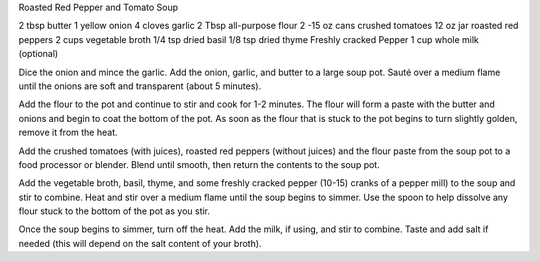 Roasted Red Pepper and Tomato Soup

2 tbsp butter
1 yellow onion
4 cloves garlic
2 Tbsp all-purpose flour
2 -15 oz cans crushed tomatoes
12 oz jar roasted red peppers
2 cups vegetable broth
1/4 tsp dried basil
1/8 tsp dried thyme
Freshly cracked Pepper
1 cup whole milk (optional)


Dice the onion and mince the garlic. Add the onion, garlic, and butter to a large soup pot. Sauté over a medium flame until the onions are soft and transparent (about 5 minutes).

Add the flour to the pot and continue to stir and cook for 1-2 minutes. The flour will form a paste with the butter and onions and begin to coat the bottom of the pot. As soon as the flour that is stuck to the pot begins to turn slightly golden, remove it from the heat.

Add the crushed tomatoes (with juices), roasted red peppers (without juices) and the flour paste from the soup pot to a food processor or blender. Blend until smooth, then return the contents to the soup pot.

Add the vegetable broth, basil, thyme, and some freshly cracked pepper (10-15) cranks of a pepper mill) to the soup and stir to combine. Heat and stir over a medium flame until the soup begins to simmer. Use the spoon to help dissolve any flour stuck to the bottom of the pot as you stir.

Once the soup begins to simmer, turn off the heat. Add the milk, if using, and stir to combine. Taste and add salt if needed (this will depend on the salt content of your broth).
